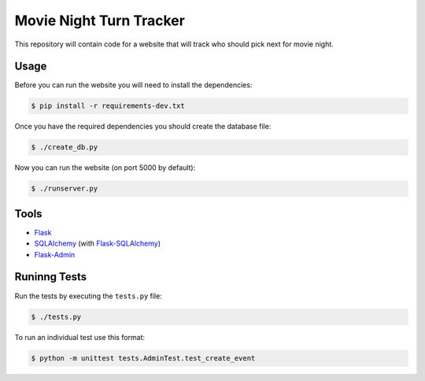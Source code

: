 Movie Night Turn Tracker
========================

.. image:: https://secure.travis-ci.org/treyhunner/movienight.png?branch=master
   :target: http://travis-ci.org/treyhunner/movienight
   :alt: Test Status
.. image:: https://coveralls.io/repos/treyhunner/movienight/badge.png?branch=master
   :target: https://coveralls.io/r/treyhunner/movienight
   :alt: Coverage Status


This repository will contain code for a website that will track who should
pick next for movie night.

Usage
-----

Before you can run the website you will need to install the dependencies:

.. code-block:: bash

    $ pip install -r requirements-dev.txt

Once you have the required dependencies you should create the database file:

.. code-block:: bash

    $ ./create_db.py

Now you can run the website (on port 5000 by default):

.. code-block:: bash

    $ ./runserver.py

Tools
-----

- `Flask`_
- `SQLAlchemy`_ (with `Flask-SQLAlchemy`_)
- `Flask-Admin`_

Runinng Tests
-------------

Run the tests by executing the ``tests.py`` file:

.. code-block:: bash

    $ ./tests.py

To run an individual test use this format:

.. code-block:: bash

    $ python -m unittest tests.AdminTest.test_create_event

.. _Flask: http://flask.pocoo.org/
.. _SQLAlchemy: http://www.sqlalchemy.org/
.. _Flask-SQLAlchemy: http://pythonhosted.org/Flask-SQLAlchemy/
.. _Flask-Admin: https://flask-admin.readthedocs.org/en/latest/
